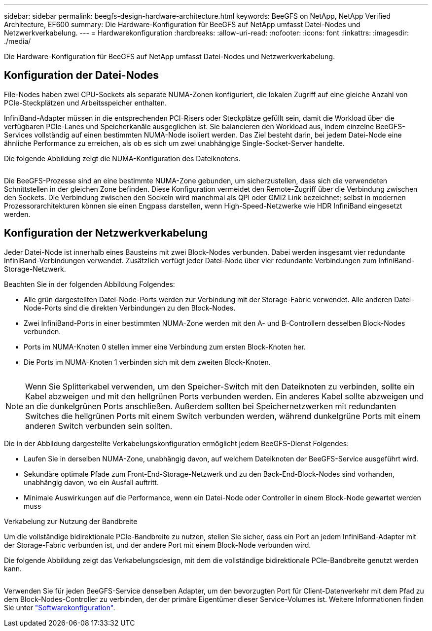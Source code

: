---
sidebar: sidebar 
permalink: beegfs-design-hardware-architecture.html 
keywords: BeeGFS on NetApp, NetApp Verified Architecture, EF600 
summary: Die Hardware-Konfiguration für BeeGFS auf NetApp umfasst Datei-Nodes und Netzwerkverkabelung. 
---
= Hardwarekonfiguration
:hardbreaks:
:allow-uri-read: 
:nofooter: 
:icons: font
:linkattrs: 
:imagesdir: ./media/


[role="lead"]
Die Hardware-Konfiguration für BeeGFS auf NetApp umfasst Datei-Nodes und Netzwerkverkabelung.



== Konfiguration der Datei-Nodes

File-Nodes haben zwei CPU-Sockets als separate NUMA-Zonen konfiguriert, die lokalen Zugriff auf eine gleiche Anzahl von PCIe-Steckplätzen und Arbeitsspeicher enthalten.

InfiniBand-Adapter müssen in die entsprechenden PCI-Risers oder Steckplätze gefüllt sein, damit die Workload über die verfügbaren PCIe-Lanes und Speicherkanäle ausgeglichen ist. Sie balancieren den Workload aus, indem einzelne BeeGFS-Services vollständig auf einen bestimmten NUMA-Node isoliert werden. Das Ziel besteht darin, bei jedem Datei-Node eine ähnliche Performance zu erreichen, als ob es sich um zwei unabhängige Single-Socket-Server handelte.

Die folgende Abbildung zeigt die NUMA-Konfiguration des Dateiknotens.

image:../media/beegfs-design-image5-small.png[""]

Die BeeGFS-Prozesse sind an eine bestimmte NUMA-Zone gebunden, um sicherzustellen, dass sich die verwendeten Schnittstellen in der gleichen Zone befinden. Diese Konfiguration vermeidet den Remote-Zugriff über die Verbindung zwischen den Sockets. Die Verbindung zwischen den Sockeln wird manchmal als QPI oder GMI2 Link bezeichnet; selbst in modernen Prozessorarchitekturen können sie einen Engpass darstellen, wenn High-Speed-Netzwerke wie HDR InfiniBand eingesetzt werden.



== Konfiguration der Netzwerkverkabelung

Jeder Datei-Node ist innerhalb eines Bausteins mit zwei Block-Nodes verbunden. Dabei werden insgesamt vier redundante InfiniBand-Verbindungen verwendet. Zusätzlich verfügt jeder Datei-Node über vier redundante Verbindungen zum InfiniBand-Storage-Netzwerk.

Beachten Sie in der folgenden Abbildung Folgendes:

* Alle grün dargestellten Datei-Node-Ports werden zur Verbindung mit der Storage-Fabric verwendet. Alle anderen Datei-Node-Ports sind die direkten Verbindungen zu den Block-Nodes.
* Zwei InfiniBand-Ports in einer bestimmten NUMA-Zone werden mit den A- und B-Controllern desselben Block-Nodes verbunden.
* Ports im NUMA-Knoten 0 stellen immer eine Verbindung zum ersten Block-Knoten her.
* Die Ports im NUMA-Knoten 1 verbinden sich mit dem zweiten Block-Knoten.


image:../media/beegfs-design-image6.png[""]


NOTE: Wenn Sie Splitterkabel verwenden, um den Speicher-Switch mit den Dateiknoten zu verbinden, sollte ein Kabel abzweigen und mit den hellgrünen Ports verbunden werden. Ein anderes Kabel sollte abzweigen und an die dunkelgrünen Ports anschließen. Außerdem sollten bei Speichernetzwerken mit redundanten Switches die hellgrünen Ports mit einem Switch verbunden werden, während dunkelgrüne Ports mit einem anderen Switch verbunden sein sollten.

Die in der Abbildung dargestellte Verkabelungskonfiguration ermöglicht jedem BeeGFS-Dienst Folgendes:

* Laufen Sie in derselben NUMA-Zone, unabhängig davon, auf welchem Dateiknoten der BeeGFS-Service ausgeführt wird.
* Sekundäre optimale Pfade zum Front-End-Storage-Netzwerk und zu den Back-End-Block-Nodes sind vorhanden, unabhängig davon, wo ein Ausfall auftritt.
* Minimale Auswirkungen auf die Performance, wenn ein Datei-Node oder Controller in einem Block-Node gewartet werden muss


.Verkabelung zur Nutzung der Bandbreite
Um die vollständige bidirektionale PCIe-Bandbreite zu nutzen, stellen Sie sicher, dass ein Port an jedem InfiniBand-Adapter mit der Storage-Fabric verbunden ist, und der andere Port mit einem Block-Node verbunden wird.

Die folgende Abbildung zeigt das Verkabelungsdesign, mit dem die vollständige bidirektionale PCIe-Bandbreite genutzt werden kann.

image:../media/beegfs-design-image7.png[""]

Verwenden Sie für jeden BeeGFS-Service denselben Adapter, um den bevorzugten Port für Client-Datenverkehr mit dem Pfad zu dem Block-Nodes-Controller zu verbinden, der der primäre Eigentümer dieser Service-Volumes ist. Weitere Informationen finden Sie unter link:beegfs-design-software-architecture.html["Softwarekonfiguration"].
